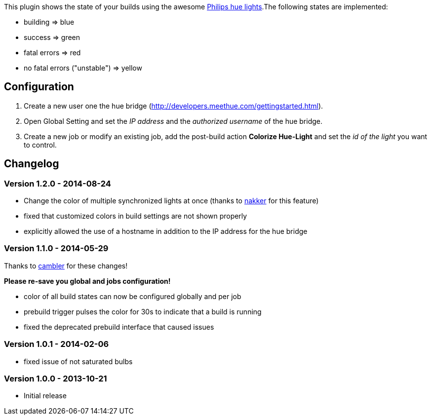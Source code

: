 [.conf-macro .output-inline]##This plugin shows the state of your builds
using the awesome https://www.meethue.com/[Philips hue lights].##The
following states are implemented:

* building => blue
* success => green
* fatal errors => red
* no fatal errors ("unstable") => yellow

[[hue-lightPlugin-Configuration]]
== Configuration 

. Create a new user one the hue bridge
(http://developers.meethue.com/gettingstarted.html).
. Open Global Setting and set the _IP address_ and the _authorized
username_ of the hue bridge.
. Create a new job or modify an existing job, add the post-build action
*Colorize Hue-Light* and set the _id of the light_ you want to control.

[[hue-lightPlugin-Changelog]]
== Changelog

[[hue-lightPlugin-Version1.2.0-2014-08-24]]
=== Version 1.2.0 - 2014-08-24

* Change the color of multiple synchronized lights at once (thanks
to https://github.com/nakker[nakker] for this feature)
* fixed that customized colors in build settings are not shown properly
* explicitly allowed the use of a hostname in addition to the IP address
for the hue bridge

[[hue-lightPlugin-Version1.1.0-2014-05-29]]
=== Version 1.1.0 - 2014-05-29

Thanks to https://github.com/cambler[cambler] for these changes!

*Please re-save you global and jobs configuration!*

* color of all build states can now be configured globally and per job
* prebuild trigger pulses the color for 30s to indicate that a build is
running
* fixed the deprecated prebuild interface that caused issues

[[hue-lightPlugin-Version1.0.1-2014-02-06]]
=== Version 1.0.1 - 2014-02-06

* fixed issue of not saturated bulbs

[[hue-lightPlugin-Version1.0.0-2013-10-21]]
=== Version 1.0.0 - 2013-10-21 

* Initial release
